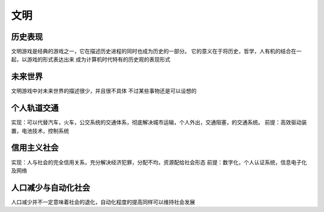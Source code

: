 文明
====

历史表现
--------

文明游戏是经典的游戏之一，它在描述历史进程的同时也成为历史的一部分。 它的意义在于将历史，哲学，人有机的结合在一起，以游戏的形式表达出来 成为计算机时代特有的历史观的表现形式

未来世界
--------

文明游戏中对未来世界的描述很少，并且很不具体 不过某些事物还是可以设想的

个人轨道交通
------------

实现：可以代替汽车，火车，公交系统的交通体系，彻底解决城市运输，个人外出，交通阻塞，的交通系统。 前提：高效驱动装置，电池技术，控制系统

信用主义社会
------------

实现：人与社会的完全信用关系，充分解决经济犯罪，分配不均，资源配给社会形态 前提：数字化，个人认证系统，信息电子化及网络

人口减少与自动化社会
--------------------

人口减少并不一定意味着社会的退化，自动化程度的提高同样可以维持社会发展
